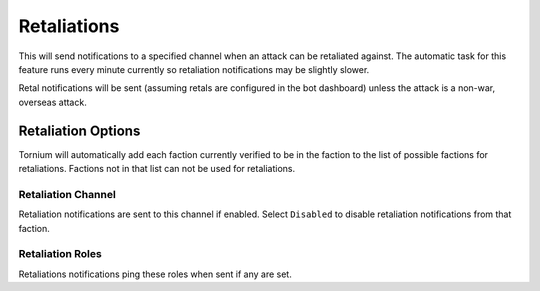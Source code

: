 .. _retals:

Retaliations
============
This will send notifications to a specified channel when an attack can be retaliated against. The automatic task for this feature runs every minute currently so retaliation notifications may be slightly slower.

Retal notifications will be sent (assuming retals are configured in the bot dashboard) unless the attack is a non-war, overseas attack.

Retaliation Options
-------------------
Tornium will automatically add each faction currently verified to be in the faction to the list of possible factions for retaliations. Factions not in that list can not be used for retaliations.

Retaliation Channel
```````````````````
Retaliation notifications are sent to this channel if enabled. Select ``Disabled`` to disable retaliation notifications from that faction.

Retaliation Roles
`````````````````
Retaliations notifications ping these roles when sent if any are set.